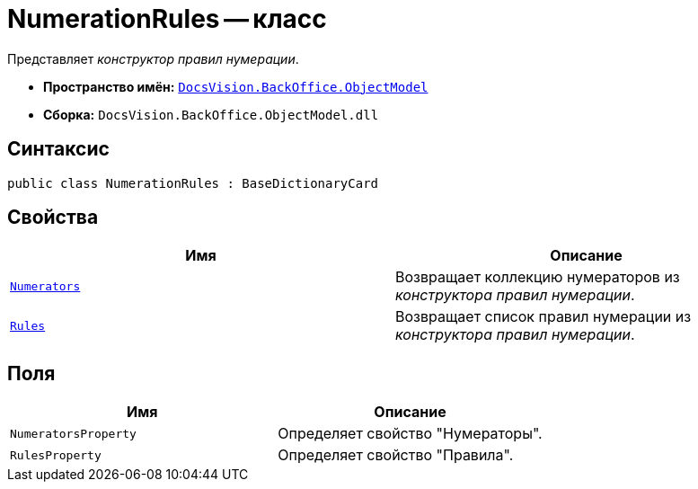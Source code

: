 = NumerationRules -- класс

Представляет _конструктор правил нумерации_.

* *Пространство имён:* `xref:api/DocsVision/Platform/ObjectModel/ObjectModel_NS.adoc[DocsVision.BackOffice.ObjectModel]`
* *Сборка:* `DocsVision.BackOffice.ObjectModel.dll`

== Синтаксис

[source,csharp]
----
public class NumerationRules : BaseDictionaryCard
----

== Свойства

[cols=",",options="header"]
|===
|Имя |Описание
|`xref:api/DocsVision/BackOffice/ObjectModel/NumerationRules.Numerators_PR.adoc[Numerators]` |Возвращает коллекцию нумераторов из _конструктора правил нумерации_.
|`xref:api/DocsVision/BackOffice/ObjectModel/NumerationRules.Rules_PR.adoc[Rules]` |Возвращает список правил нумерации из _конструктора правил нумерации_.
|===

== Поля

[cols=",",options="header"]
|===
|Имя |Описание
|`NumeratorsProperty` |Определяет свойство "Нумераторы".
|`RulesProperty` |Определяет свойство "Правила".
|===
